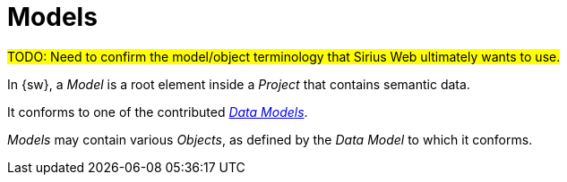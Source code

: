 = Models

#TODO: Need to confirm the model/object terminology that Sirius Web ultimately wants to use.#

In {sw}, a _Model_ is a root element inside a _Project_ that contains semantic data.

It conforms to one of the contributed _xref:user-manual:studio-runtime/data-model.adoc[Data Models]_.

_Models_ may contain various _Objects_, as defined by the _Data Model_ to which it conforms.